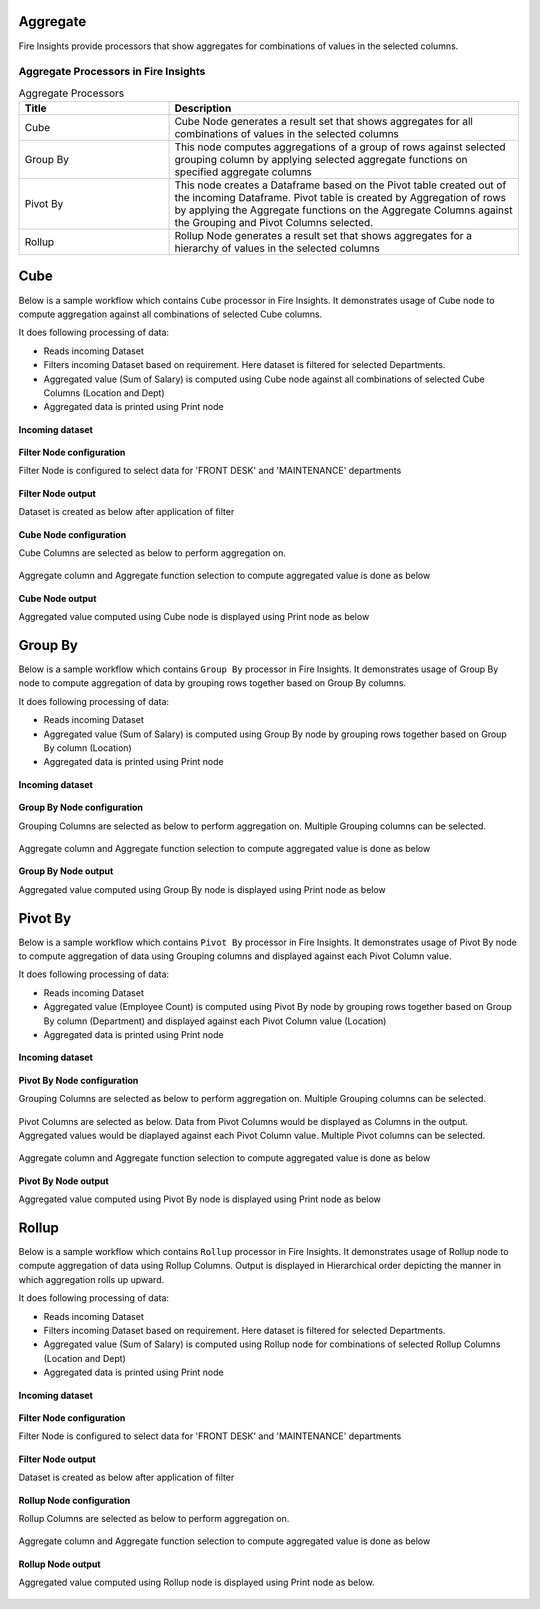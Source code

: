 Aggregate
==========

Fire Insights provide processors that show aggregates for combinations of values in the selected columns.


Aggregate Processors in Fire Insights
----------------------------------------


.. list-table:: Aggregate Processors
   :widths: 30 70
   :header-rows: 1

   * - Title
     - Description
   * - Cube
     - Cube Node generates a result set that shows aggregates for all combinations of values in the selected columns
   * - Group By
     - This node computes aggregations of a group of rows against selected grouping column by applying selected aggregate functions on specified aggregate columns
   * - Pivot By
     - This node creates a Dataframe based on the Pivot table created out of the incoming Dataframe. Pivot table is created by Aggregation of rows by applying the Aggregate functions on the Aggregate Columns against the Grouping and Pivot Columns selected.
   * - Rollup
     - Rollup Node generates a result set that shows aggregates for a hierarchy of values in the selected columns
 

Cube
====================

Below is a sample workflow which contains ``Cube`` processor in Fire Insights. It demonstrates usage of Cube node to compute aggregation against all combinations of selected Cube columns.

It does following processing of data:

*	Reads incoming Dataset
*	Filters incoming Dataset based on requirement. Here dataset is filtered for selected Departments.
*	Aggregated value (Sum of Salary) is computed using Cube node against all combinations of selected Cube Columns (Location and Dept)
* 	Aggregated data is printed using Print node

.. figure:: ../../_assets/user-guide/data-preparation/aggregate/cube-demo-workflow.png
   :alt: cube_node_userguide
   :width: 90%
   
**Incoming dataset**

.. figure:: ../../_assets/user-guide/data-preparation/aggregate/cube-incoming-dataset.png
   :alt: cube_node_userguide
   :width: 90%


**Filter Node configuration**

Filter Node is configured to select data for 'FRONT DESK' and 'MAINTENANCE' departments

.. figure:: ../../_assets/user-guide/data-preparation/aggregate/cube-filternode-config.png
   :alt: cube_node_userguide
   :width: 90%

**Filter Node output**

Dataset is created as below after application of filter

.. figure:: ../../_assets/user-guide/data-preparation/aggregate/cube-filternode-output.png
   :alt: cube_node_userguide
   :width: 90%

**Cube Node configuration**

Cube Columns are selected as below to perform aggregation on.

.. figure:: ../../_assets/user-guide/data-preparation/aggregate/cube-cubecol-selection.png
   :alt: cube_node_userguide
   :width: 90%

Aggregate column and Aggregate function selection to compute aggregated value is done as below

.. figure:: ../../_assets/user-guide/data-preparation/aggregate/cube-aggregatecol-definition.png
   :alt: cube_node_userguide
   :width: 90%

**Cube Node output**

Aggregated value computed using Cube node is displayed using Print node as below

.. figure:: ../../_assets/user-guide/data-preparation/aggregate/cube-printnode-output.png
   :alt: cube_node_userguide
   :width: 90%

Group By
====================

Below is a sample workflow which contains ``Group By`` processor in Fire Insights. It demonstrates usage of Group By node to compute aggregation of data by grouping rows together based on Group By columns.

It does following processing of data:

*	Reads incoming Dataset
*	Aggregated value (Sum of Salary) is computed using Group By node by grouping rows together based on Group By column (Location)
* 	Aggregated data is printed using Print node

.. figure:: ../../_assets/user-guide/data-preparation/aggregate/groupby-demo-workflow.png
   :alt: groupby_node_userguide
   :width: 90%
   
**Incoming dataset**

.. figure:: ../../_assets/user-guide/data-preparation/aggregate/groupby-incoming-dataset.png
   :alt: groupby_node_userguide
   :width: 90%


**Group By Node configuration**

Grouping Columns are selected as below to perform aggregation on. Multiple Grouping columns can be selected.

.. figure:: ../../_assets/user-guide/data-preparation/aggregate/groupby-groupingcol-selection.png
   :alt: groupby_node_userguide
   :width: 90%

Aggregate column and Aggregate function selection to compute aggregated value is done as below

.. figure:: ../../_assets/user-guide/data-preparation/aggregate/groupby-aggregatecol-definition.png
   :alt: groupby_node_userguide
   :width: 90%

**Group By Node output**

Aggregated value computed using Group By node is displayed using Print node as below

.. figure:: ../../_assets/user-guide/data-preparation/aggregate/groupby-printnode-output.png
   :alt: groupby_node_userguide
   :width: 90%

Pivot By
====================

Below is a sample workflow which contains ``Pivot By`` processor in Fire Insights. It demonstrates usage of Pivot By node to compute aggregation of data using Grouping columns and displayed against each Pivot Column value.

It does following processing of data:

*	Reads incoming Dataset
*	Aggregated value (Employee Count) is computed using Pivot By node by grouping rows together based on Group By column (Department) and displayed against each Pivot Column value (Location)
* 	Aggregated data is printed using Print node

.. figure:: ../../_assets/user-guide/data-preparation/aggregate/pivotby-demo-workflow.png
   :alt: pivotby_node_userguide
   :width: 90%
   
**Incoming dataset**

.. figure:: ../../_assets/user-guide/data-preparation/aggregate/pivotby-incoming-dataset.png
   :alt: pivotby_node_userguide
   :width: 90%


**Pivot By Node configuration**

Grouping Columns are selected as below to perform aggregation on. Multiple Grouping columns can be selected.

.. figure:: ../../_assets/user-guide/data-preparation/aggregate/pivotby-groupingcol-selection.png
   :alt: pivotby_node_userguide
   :width: 90%

Pivot Columns are selected as below. Data from Pivot Columns would be displayed as Columns in the output. Aggregated values would be diaplayed against each Pivot Column value. Multiple Pivot columns can be selected.

.. figure:: ../../_assets/user-guide/data-preparation/aggregate/pivotby-pivotcol-selection.png
   :alt: pivotby_node_userguide
   :width: 90%

Aggregate column and Aggregate function selection to compute aggregated value is done as below

.. figure:: ../../_assets/user-guide/data-preparation/aggregate/pivotby-aggregatecol-definition.png
   :alt: pivotby_node_userguide
   :width: 90%

**Pivot By Node output**

Aggregated value computed using Pivot By node is displayed using Print node as below

.. figure:: ../../_assets/user-guide/data-preparation/aggregate/pivotby-printnode-output.png
   :alt: pivotby_node_userguide
   :width: 90%
   
Rollup
====================

Below is a sample workflow which contains ``Rollup`` processor in Fire Insights. It demonstrates usage of Rollup node to compute aggregation of data using Rollup Columns. Output is displayed in Hierarchical order depicting the manner in which aggregation rolls up upward.

It does following processing of data:

*	Reads incoming Dataset
*	Filters incoming Dataset based on requirement. Here dataset is filtered for selected Departments.
*	Aggregated value (Sum of Salary) is computed using Rollup node for combinations of selected Rollup Columns (Location and Dept)
* 	Aggregated data is printed using Print node

.. figure:: ../../_assets/user-guide/data-preparation/aggregate/rollup-demo-workflow.png
   :alt: rollup_node_userguide
   :width: 90%
   
**Incoming dataset**

.. figure:: ../../_assets/user-guide/data-preparation/aggregate/rollup-incoming-dataset.png
   :alt: rollup_node_userguide
   :width: 90%


**Filter Node configuration**

Filter Node is configured to select data for 'FRONT DESK' and 'MAINTENANCE' departments

.. figure:: ../../_assets/user-guide/data-preparation/aggregate/rollup-filternode-config.png
   :alt: rollup_node_userguide
   :width: 90%

**Filter Node output**

Dataset is created as below after application of filter

.. figure:: ../../_assets/user-guide/data-preparation/aggregate/rollup-filternode-output.png
   :alt: rollup_node_userguide
   :width: 90%

**Rollup Node configuration**

Rollup Columns are selected as below to perform aggregation on.

.. figure:: ../../_assets/user-guide/data-preparation/aggregate/rollup-rollupcol-selection.png
   :alt: rollup_node_userguide
   :width: 90%

Aggregate column and Aggregate function selection to compute aggregated value is done as below

.. figure:: ../../_assets/user-guide/data-preparation/aggregate/rollup-aggregatecol-definition.png
   :alt: rollup_node_userguide
   :width: 90%

**Rollup Node output**

Aggregated value computed using Rollup node is displayed using Print node as below. 

.. figure:: ../../_assets/user-guide/data-preparation/aggregate/rollup-printnode-output.png
   :alt: rollup_node_userguide
   :width: 90%
